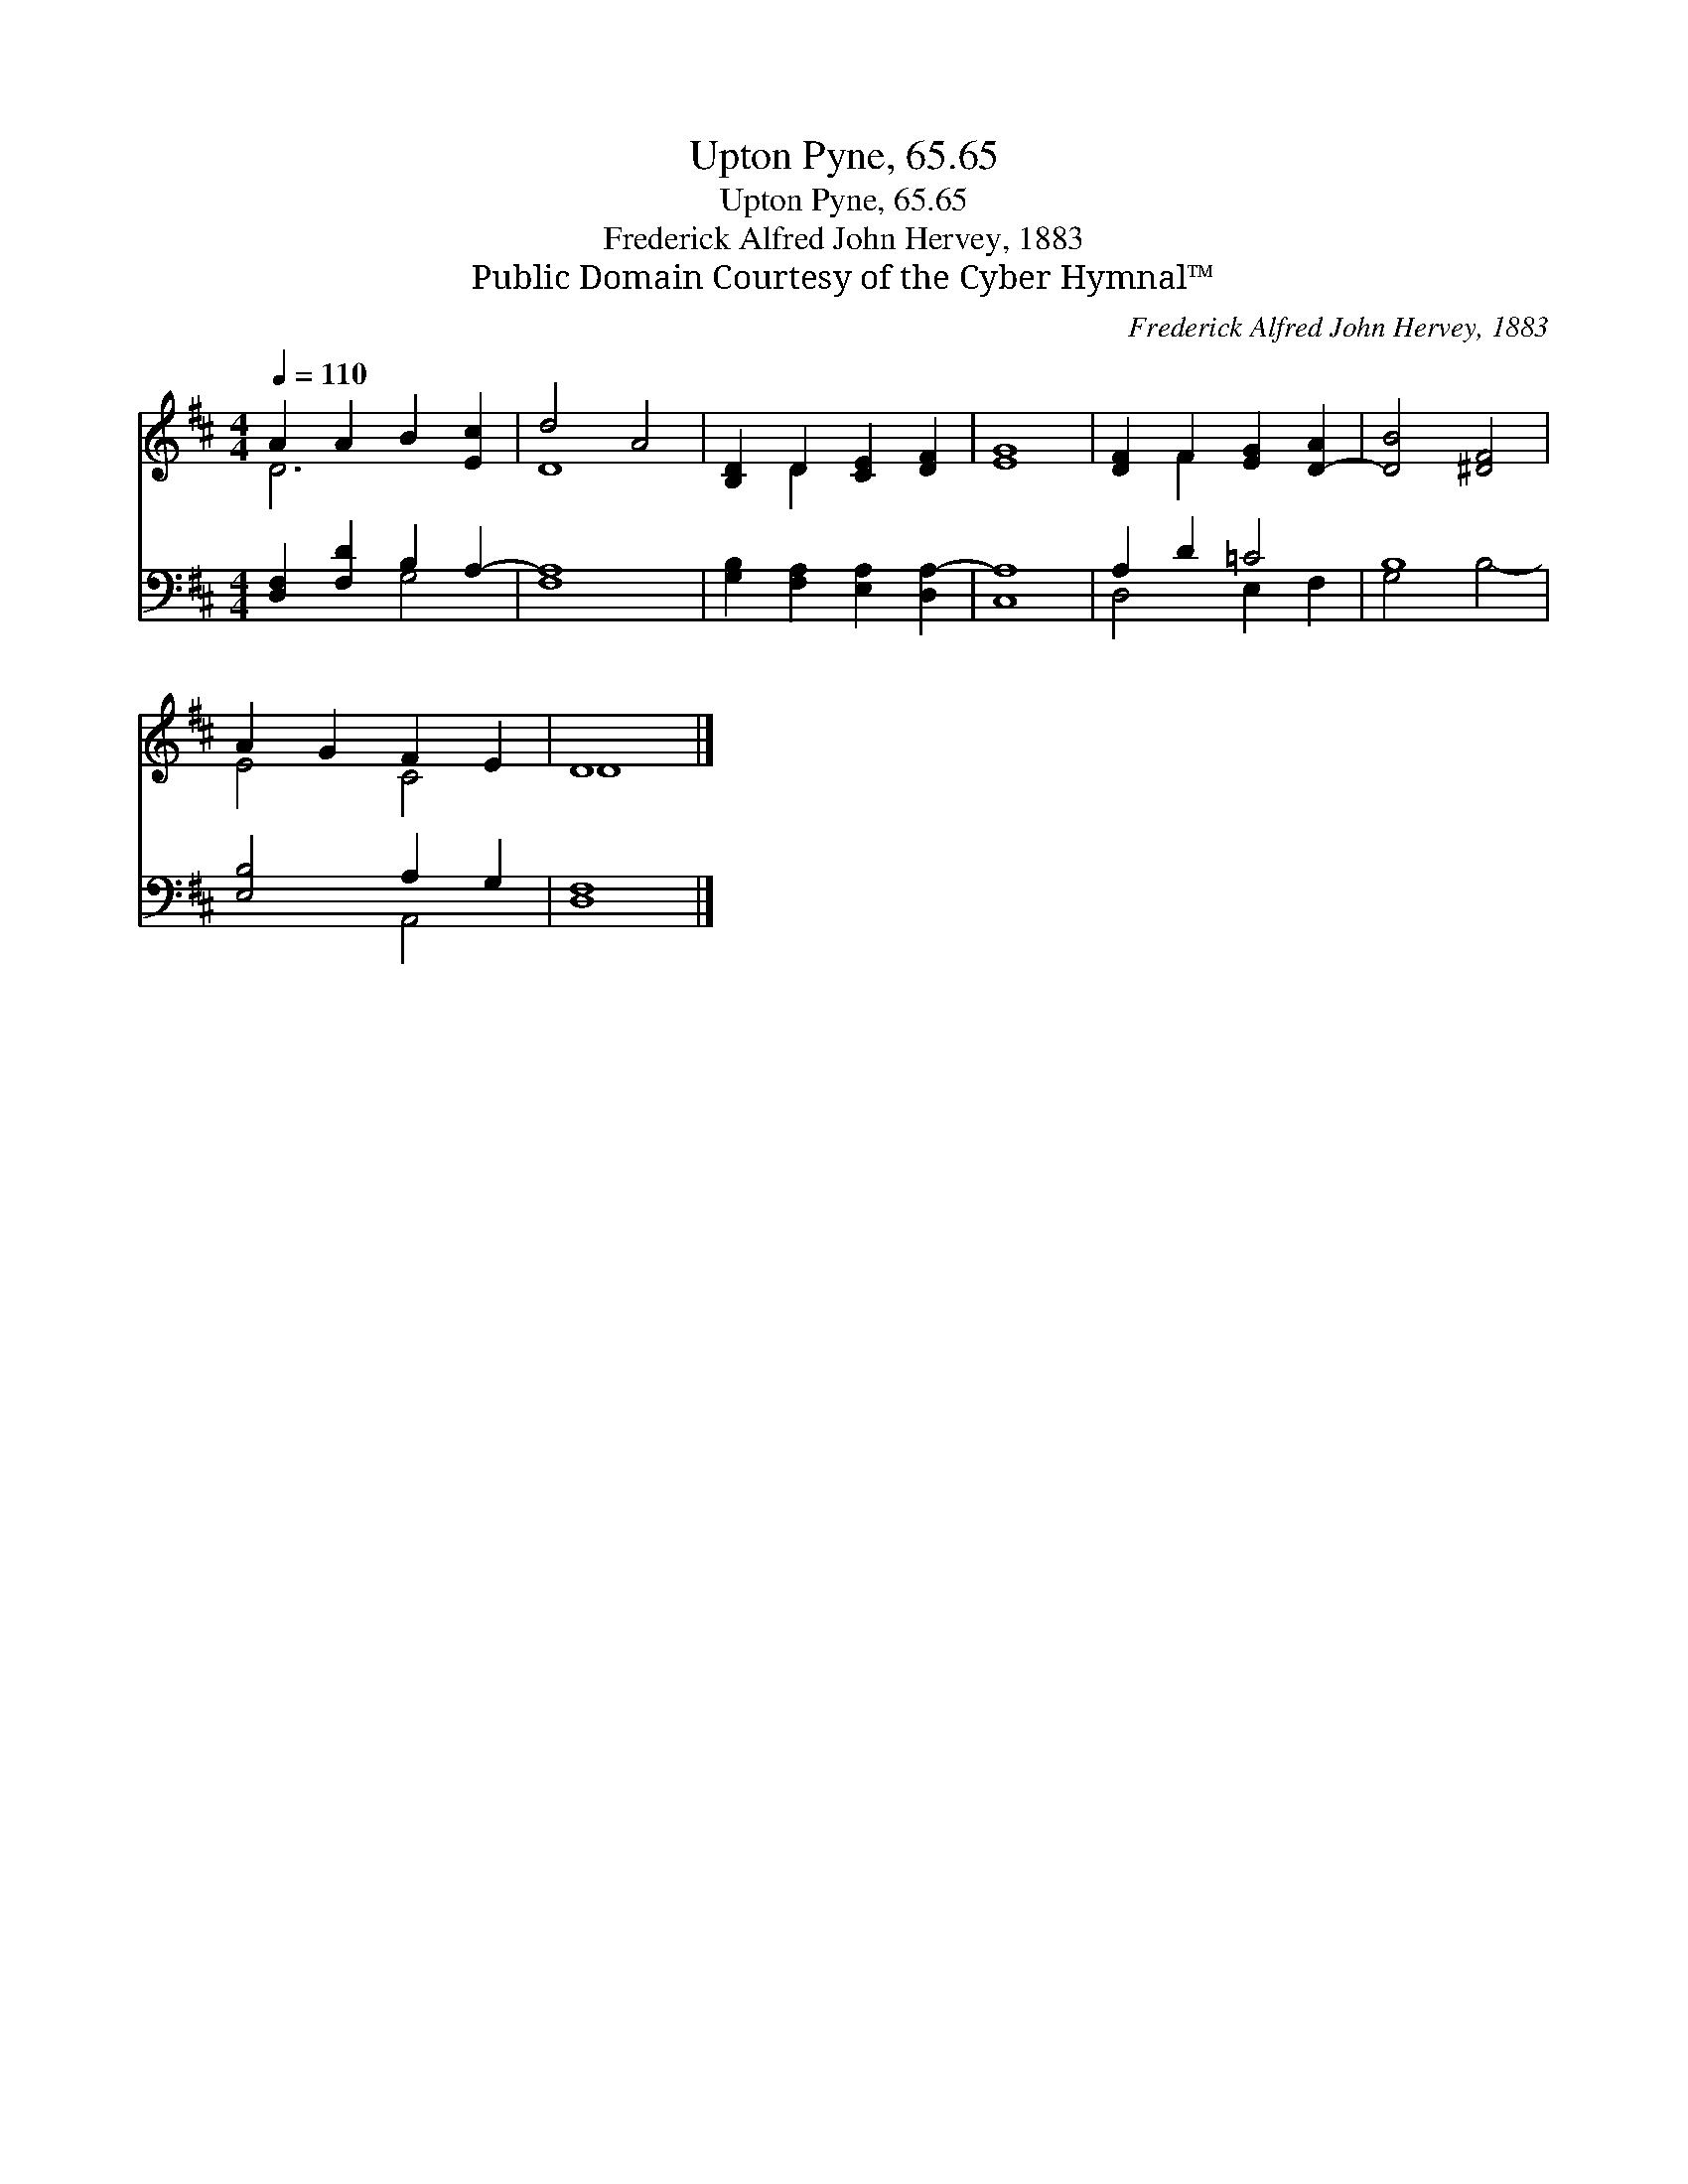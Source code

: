 X:1
T:Upton Pyne, 65.65
T:Upton Pyne, 65.65
T:Frederick Alfred John Hervey, 1883
T:Public Domain Courtesy of the Cyber Hymnal™
C:Frederick Alfred John Hervey, 1883
Z:Public Domain
Z:Courtesy of the Cyber Hymnal™
%%score ( 1 2 ) ( 3 4 )
L:1/8
Q:1/4=110
M:4/4
K:D
V:1 treble 
V:2 treble 
V:3 bass 
V:4 bass 
V:1
 A2 A2 B2 [Ec]2 | d4 A4 | [B,D]2 D2 [CE]2 [DF]2 | [EG]8 | [DF]2 F2 [EG]2 [D-A]2 | [DB]4 [^DF]4 | %6
 A2 G2 F2 E2 | D8 |] %8
V:2
 D6 x2 | D8 | x2 D2 x4 | x8 | x2 F2 x4 | x8 | E4 C4 | D8 |] %8
V:3
 [D,F,]2 [F,D]2 B,2 A,2- | [F,A,]8 | [G,B,]2 [F,A,]2 [E,A,]2 [D,A,-]2 | [C,A,]8 | A,2 D2 =C4 | %5
 B,8 | [E,B,]4 A,2 G,2 | [D,F,]8 |] %8
V:4
 x4 G,4 | x8 | x8 | x8 | D,4 E,2 F,2 | G,4 B,4- | x4 A,,4 | x8 |] %8

